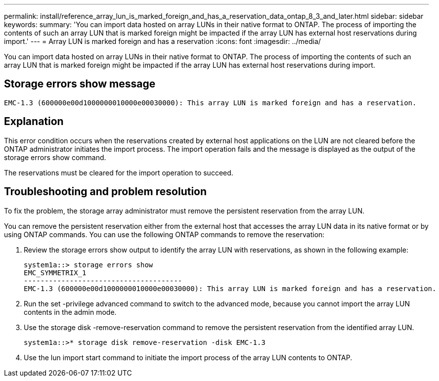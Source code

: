 ---
permalink: install/reference_array_lun_is_marked_foreign_and_has_a_reservation_data_ontap_8_3_and_later.html
sidebar: sidebar
keywords: 
summary: 'You can import data hosted on array LUNs in their native format to ONTAP. The process of importing the contents of such an array LUN that is marked foreign might be impacted if the array LUN has external host reservations during import.'
---
= Array LUN is marked foreign and has a reservation
:icons: font
:imagesdir: ../media/

[.lead]
You can import data hosted on array LUNs in their native format to ONTAP. The process of importing the contents of such an array LUN that is marked foreign might be impacted if the array LUN has external host reservations during import.

== Storage errors show message

----

EMC-1.3 (600000e00d1000000010000e00030000): This array LUN is marked foreign and has a reservation.
----

== Explanation

This error condition occurs when the reservations created by external host applications on the LUN are not cleared before the ONTAP administrator initiates the import process. The import operation fails and the message is displayed as the output of the storage errors show command.

The reservations must be cleared for the import operation to succeed.

== Troubleshooting and problem resolution

To fix the problem, the storage array administrator must remove the persistent reservation from the array LUN.

You can remove the persistent reservation either from the external host that accesses the array LUN data in its native format or by using ONTAP commands. You can use the following ONTAP commands to remove the reservation:

. Review the storage errors show output to identify the array LUN with reservations, as shown in the following example:
+
----

system1a::> storage errors show
EMC_SYMMETRIX_1
--------------------------------------
EMC-1.3 (600000e00d1000000010000e00030000): This array LUN is marked foreign and has a reservation.
----

. Run the set -privilege advanced command to switch to the advanced mode, because you cannot import the array LUN contents in the admin mode.
. Use the storage disk -remove-reservation command to remove the persistent reservation from the identified array LUN.
+
----

system1a::>* storage disk remove-reservation -disk EMC-1.3
----

. Use the lun import start command to initiate the import process of the array LUN contents to ONTAP.
